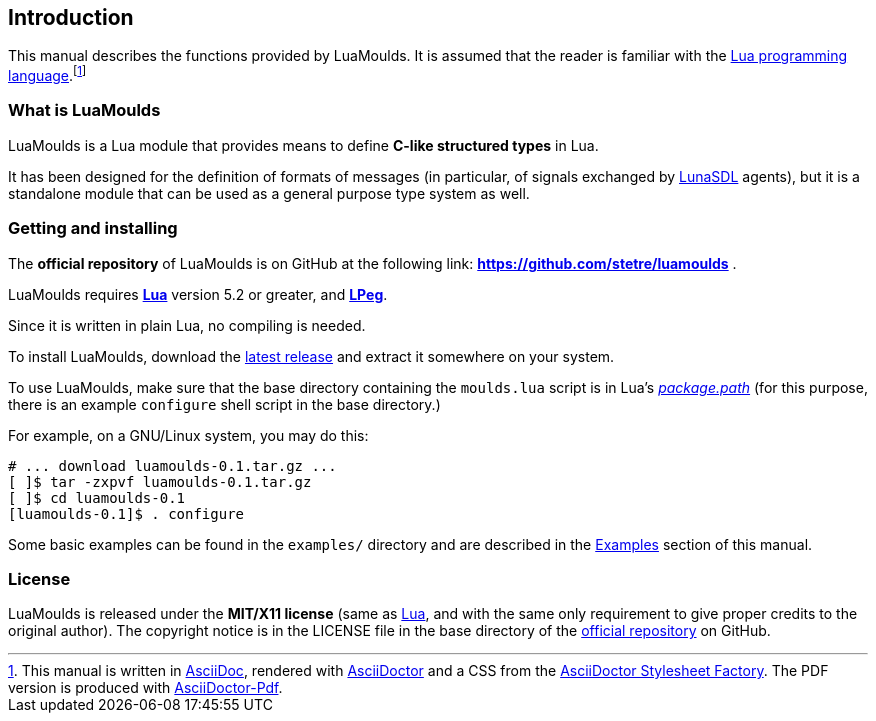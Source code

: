 
== Introduction

This manual describes the functions provided by LuaMoulds.
It is assumed that the reader is familiar with the
http://www.lua.org[Lua programming language].footnote:[
This manual is written in
http://www.methods.co.nz/asciidoc/[AsciiDoc], rendered with
http://asciidoctor.org/[AsciiDoctor] and a CSS from the
https://github.com/asciidoctor/asciidoctor-stylesheet-factory[AsciiDoctor Stylesheet Factory].
The PDF version is produced with
https://github.com/asciidoctor/asciidoctor-pdf[AsciiDoctor-Pdf].
]

=== What is LuaMoulds

LuaMoulds is a Lua module that provides means to define **C-like structured types** in Lua.

It has been designed for the definition of formats of messages (in particular, of signals
exchanged by https://github.com/stetre/lunasdl[LunaSDL] agents),
but it is a standalone module that can be used as a general purpose type system as well.

=== Getting and installing

The *official repository* of LuaMoulds is on GitHub at the following link:
*https://github.com/stetre/luamoulds* .

LuaMoulds requires *http://www.lua.org[Lua]* version 5.2 or greater, and
*http://www.inf.puc-rio.br/~roberto/lpeg/[LPeg]*.

Since it is written in plain Lua, no compiling is needed.

To install LuaMoulds, download the 
https://github.com/stetre/luamoulds/releases[latest release] and extract it somewhere
on your system.

To use LuaMoulds, make sure that the base directory containing the `moulds.lua` script
is in Lua's
http://www.lua.org/manual/5.3/manual.html#pdf-package.path[_package.path_] (for this
purpose, there is an example `configure` shell script in the base directory.)

For example, on a GNU/Linux system, you may do this:

[source,shell]
----
# ... download luamoulds-0.1.tar.gz ...
[ ]$ tar -zxpvf luamoulds-0.1.tar.gz
[ ]$ cd luamoulds-0.1
[luamoulds-0.1]$ . configure
----

Some basic examples can be found in the `examples/` directory and are described
in the <<_examples, Examples>> section of this manual.

=== License

LuaMoulds is released under the *MIT/X11 license* (same as
http://www.lua.org/license.html[Lua], and with the same only requirement to give proper
credits to the original author). 
The copyright notice is in the LICENSE file in the base directory
of the https://github.com/stetre/luamoulds[official repository] on GitHub.

<<<
